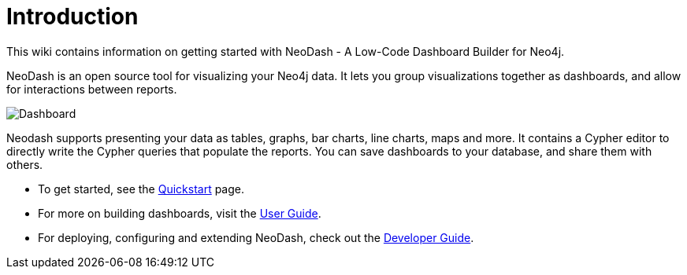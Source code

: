 = Introduction
This wiki contains information on getting started with NeoDash - A Low-Code Dashboard Builder for Neo4j.

NeoDash is an open source tool for visualizing your Neo4j data. It lets you group visualizations together as dashboards, and allow for interactions between reports.


image::dashboard.png[Dashboard]

Neodash supports presenting your data as tables, graphs, bar charts, line charts, maps and more. It contains a Cypher editor to directly write the Cypher queries that populate the reports. You can save dashboards to your database, and share them with others.

- To get started, see the link:quickstart[Quickstart] page.
- For more on building dashboards, visit the link:user-guide[User Guide].
- For deploying, configuring and extending NeoDash, check out the link:developer-guide[Developer Guide].